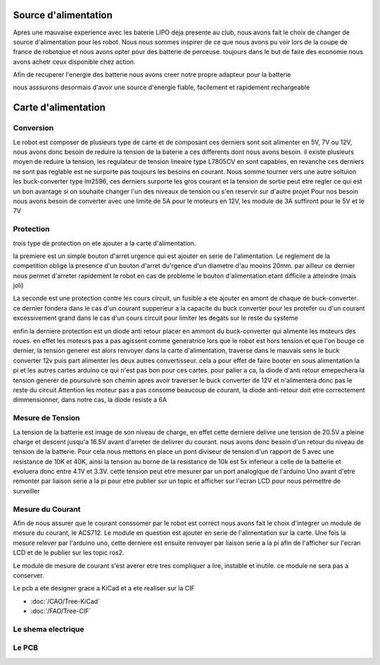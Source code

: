 Source d'alimentation
=====================

Apres une mauvaise experience avec les baterie LIPO deja presente au club, nous avons fait le choix de changer de source d'alimentation pour les robot. Nous nous sommes inspirer de ce que nous avons pu voir lors de la coupe de france de robotqiue et nous avons opter pour des batterie de perceuse. toujours dans le but de faire des economie nous avons achetr ceux disponible chez action.

Afin de recuperer l'energie des batterie nous avons creer notre propre adapteur pour la batterie

nous asssurons desormais d'avoir une source d'energie fiable, facilement et rapidement rechargeable

.. image:: images/alimentation/batterie.png
   :scale: 30 %
   :align: center

Carte d'alimentation
====================

Conversion
**********
Le robot est composer de plusieurs type de carte et de composant ces derniers sont soit alimenter en 5V, 7V ou 12V, nous avons donc besoin de reduire la tension de la baterie a ces differents dont nous avons besoin. il existe plusieurs moyen de reduire la tension, les regulateur de tension lineaire type L7805CV en sont capables, en revanche ces derniers ne sont pas reglable est ne surporte pas toujours les besoins en courant. Nous somme tourner vers une autre soltuion les buck-converter type lm2596, ces derniers surporte les gros courant et la tension de sortie peut etre regler ce qui est un bon avantage si on souhaite changer l'un des niveaux de tension ou s'en reservir sur d'autre projet
Pour nos besoin nous avons besoin de converter avec une limite de 5A pour le moteurs en 12V, les module de 3A suffiront pour le 5V et le 7V

.. image:: images/alimentation/buck_5a.png
   :scale: 35 %
   :align: center

.. image:: images/alimentation/buck_3a.png
   :scale: 35 %
   :align: center



Protection
**********

trois type de protection on ete ajouter a la carte d'alimentation.

la premiere est un simple bouton d'arret urgence qui est ajouter en serie de l'alimentation. Le reglement de la competition oblige la presence d'un bouton d'arret du'rgence d'un diametre d'au mooins 20mm. par ailleur ce dernier nous permet d'arreter rapidement le robot en cas de probleme le bouton d'alimentation etant difficile a atteindre (mais joli)

La seconde est une protection contre les cours circuit, un fusible a ete ajouter en amont de chaque de buck-converter. ce dernier fondera dans le cas d'un courant supperieur a la capacite du buck converter pour les protefer ou d'un courant excessivement grand dans le cas d'un cours circuit pour limiter les degats sur le reste du systeme

enfin la derniere protection est un diode anti retour placer en ammont du buck-converter qui alimente les moteurs des roues. en effet les moteurs pas a pas agissent comme generatrice lors que le robot est hors tension et que l'on bouge ce dernier, la tension generer est alors renvoyer dans la carte d'alimentation, traverse dans le mauvais sens le buck converter 12v puis part alimenter les deux autres convertisseur. cela a pour effet de faire booter en sous alimentation la pi et les autres cartes arduino ce qui n'est pas bon pour ces cartes. pour palier a ca, la diode d'anti retour emepechera la tension generer de poursuivre son chemin apres avoir traverser le buck converter de 12V et n'alimentera donc pas le reste du circuit
Attention les moteur pas a pas consome beaucoup de courant, la diode anti-retour doit etre correctement dimmensionner, dans notre cas, la diode resiste a 6A


Mesure de Tension
*****************

La tension de la batterie est image de son niveau de charge, en effet cette derniere delivre une tension de 20.5V a pleine charge et descent jusqu'a 16.5V avant d'arreter de delivrer du courant. nous avons donc besoin d'un retour du niveau de tension de la batterie.
Pour cela nous mettons en place un pont diviseur de tension d'un rapport de 5 avec une resistance de 10K et 40K, ainsi la tension au borne de la resistance de 10k est 5x inferieur a celle de la batterie et evoluera donc entre 4.1V et 3.3V. cette tension peut etre mesurer par un port analogique de l'arduino Uno avant d'etre remonter par liaison serie a la pi pour etre publier sur un topic et afficher sur l'ecran LCD pour nous permettre de surveiller



Mesure du Courant
*****************

Afin de nous assurer que le courant conssomer par le robot est correct nous avons fait le choix d'integrer un module de mesure du courant, le ACS712. Le module en question est ajouter en serie de l'alimentation sur la carte. Une fois la mesure relever par l'arduino uno, cette derniere est ensuite renvoyer par liaison serie a la pi afin de l'afficher sur l'ecran LCD et de le publier sur les topic ros2.

Le module de mesure de courant s'est averer etre tres compliquer a lire, instable et inutile. ce module ne sera pas a conserver.

.. image:: images/alimentation/acs712.png
   :scale: 35 %
   :align: center

Le pcb a ete designer grace a KiCad et a ete realiser sur la CIF

- :doc:`/CAO/Tree-KiCad`
- :doc:`/FAO/Tree-CIF`


Le shema electrique
*******************

.. image:: images/alimentation/Schema.png
   :scale: 100 %
   :align: center

Le PCB
******

.. image:: images/alimentation/PCB.png
   :scale: 100 %
   :align: center
